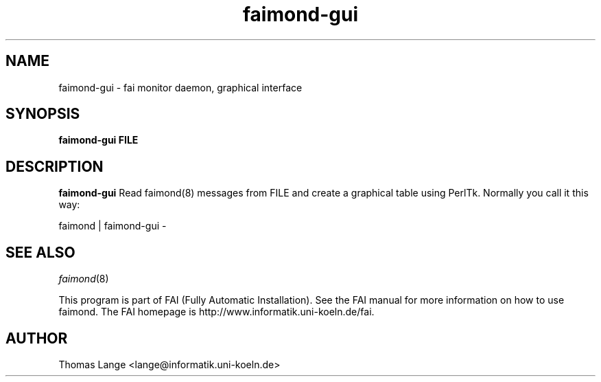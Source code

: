 .\"                                      Hey, EMACS: -*- nroff -*-
.TH faimond-gui 1 "7 January 2009" "FAI 3.2"

.SH NAME
faimond-gui \- fai monitor daemon, graphical interface
.SH SYNOPSIS
.B faimond-gui FILE
.SH DESCRIPTION
.B faimond-gui
Read faimond(8) messages from FILE and create a graphical table using
PerlTk. Normally you call it this way:
.P
faimond | faimond-gui -
.SH SEE ALSO
.TP
\fIfaimond\fP(8)
.P
.br
This program is part of FAI (Fully Automatic Installation).  See the FAI manual
for more information on how to use faimond.  The FAI homepage is http://www.informatik.uni-koeln.de/fai.
.SH AUTHOR
Thomas Lange <lange@informatik.uni-koeln.de>
